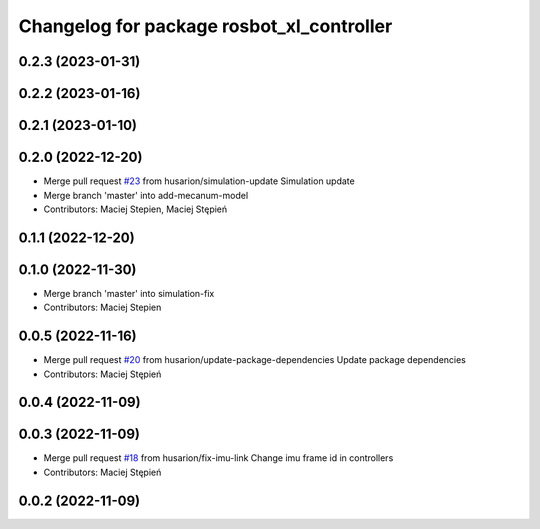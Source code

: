 ^^^^^^^^^^^^^^^^^^^^^^^^^^^^^^^^^^^^^^^^
Changelog for package rosbot_xl_controller
^^^^^^^^^^^^^^^^^^^^^^^^^^^^^^^^^^^^^^^^

0.2.3 (2023-01-31)
------------------

0.2.2 (2023-01-16)
------------------

0.2.1 (2023-01-10)
------------------

0.2.0 (2022-12-20)
------------------
* Merge pull request `#23 <https://github.com/husarion/rosbot_xl_ros/issues/23>`_ from husarion/simulation-update
  Simulation update
* Merge branch 'master' into add-mecanum-model
* Contributors: Maciej Stepien, Maciej Stępień

0.1.1 (2022-12-20)
------------------

0.1.0 (2022-11-30)
------------------
* Merge branch 'master' into simulation-fix
* Contributors: Maciej Stepien

0.0.5 (2022-11-16)
------------------
* Merge pull request `#20 <https://github.com/husarion/rosbot_xl_ros/issues/20>`_ from husarion/update-package-dependencies
  Update package dependencies
* Contributors: Maciej Stępień

0.0.4 (2022-11-09)
------------------

0.0.3 (2022-11-09)
------------------
* Merge pull request `#18 <https://github.com/husarion/rosbot_xl_ros/issues/18>`_ from husarion/fix-imu-link
  Change imu frame id in controllers
* Contributors: Maciej Stępień

0.0.2 (2022-11-09)
------------------
